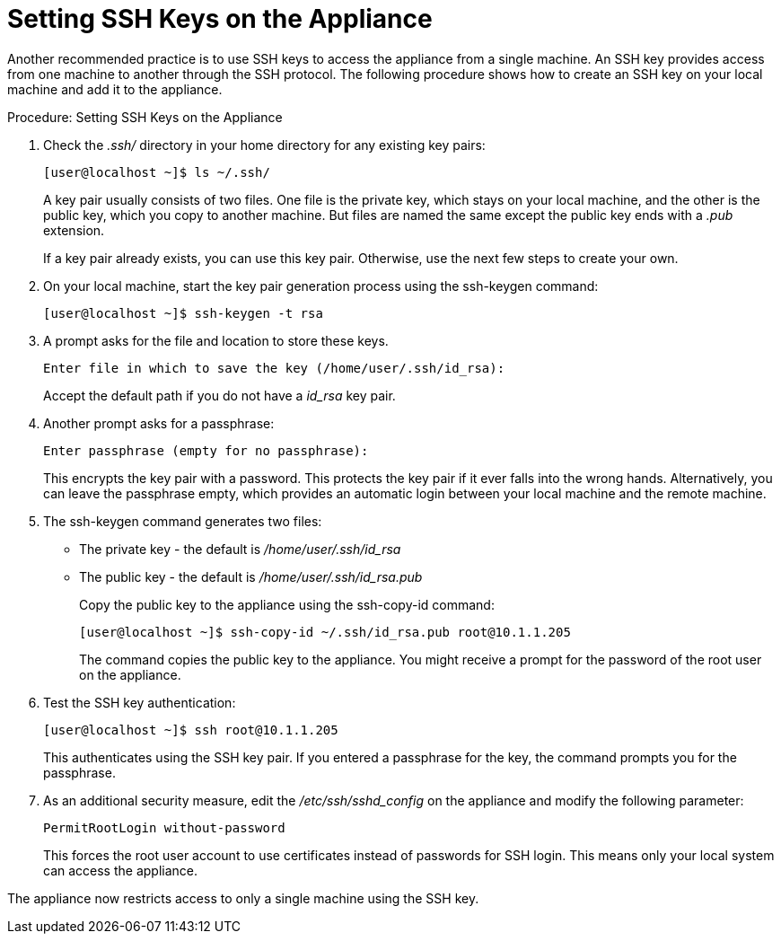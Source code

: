 [[_chap_red_hat_cloudforms_security_guide_setting_ssh_keys]]
= Setting SSH Keys on the Appliance

Another recommended practice is to use SSH keys to access the appliance from a single machine.
An SSH key provides access from one machine to another through the SSH protocol.
The following procedure shows how to create an SSH key on your local machine and add it to the appliance. 

.Procedure: Setting SSH Keys on the Appliance
. Check the [path]_.ssh/_ directory in your home directory for any existing key pairs: 
+
----

[user@localhost ~]$ ls ~/.ssh/
----
+
A key pair usually consists of two files.
One file is the private key, which stays on your local machine, and the other is the public key, which you copy to another machine.
But files are named the same except the public key ends with a [path]_.pub_ extension. 
+
If a key pair already exists, you can use this key pair.
Otherwise, use the next few steps to create your own. 

. On your local machine, start the key pair generation process using the +ssh-keygen+ command: 
+
----

[user@localhost ~]$ ssh-keygen -t rsa
----

. A prompt asks for the file and location to store these keys. 
+
----

Enter file in which to save the key (/home/user/.ssh/id_rsa):
----
+
Accept the default path if you do not have a [path]_id_rsa_ key pair. 

. Another prompt asks for a passphrase: 
+
----

Enter passphrase (empty for no passphrase):
----
+
This encrypts the key pair with a password.
This protects the key pair if it ever falls into the wrong hands.
Alternatively, you can leave the passphrase empty, which provides an automatic login between your local machine and the remote machine. 

. The +ssh-keygen+ command generates two files: 
+
* The private key - the default is [path]_/home/user/.ssh/id_rsa_          
* The public key - the default is [path]_/home/user/.ssh/id_rsa.pub_          
+
Copy the public key to the appliance using the +ssh-copy-id+ command: 
+
----

[user@localhost ~]$ ssh-copy-id ~/.ssh/id_rsa.pub root@10.1.1.205
----
+
The command copies the public key to the appliance.
You might receive a prompt for the password of the root user on the appliance. 

. Test the SSH key authentication: 
+
----

[user@localhost ~]$ ssh root@10.1.1.205
----
+
This authenticates using the SSH key pair.
If you entered a passphrase for the key, the command prompts you for the passphrase. 

. As an additional security measure, edit the [path]_/etc/ssh/sshd_config_ on the appliance and modify the following parameter: 
+
----

PermitRootLogin without-password
----
+
This forces the [literal]+root+ user account to use certificates instead of passwords for SSH login.
This means only your local system can access the appliance. 


The appliance now restricts access to only a single machine using the SSH key. 